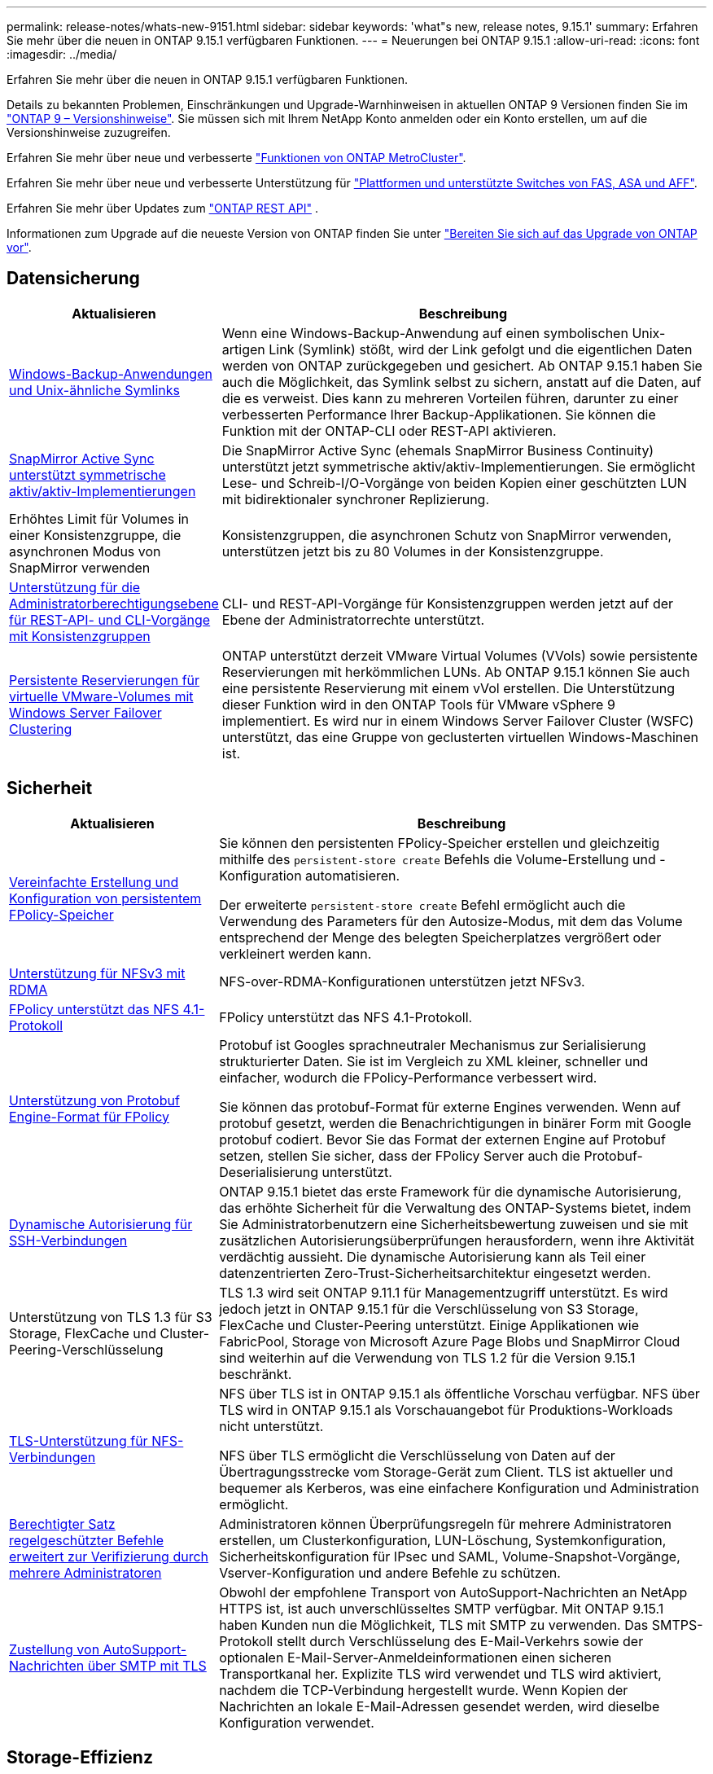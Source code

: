 ---
permalink: release-notes/whats-new-9151.html 
sidebar: sidebar 
keywords: 'what"s new, release notes, 9.15.1' 
summary: Erfahren Sie mehr über die neuen in ONTAP 9.15.1 verfügbaren Funktionen. 
---
= Neuerungen bei ONTAP 9.15.1
:allow-uri-read: 
:icons: font
:imagesdir: ../media/


[role="lead"]
Erfahren Sie mehr über die neuen in ONTAP 9.15.1 verfügbaren Funktionen.

Details zu bekannten Problemen, Einschränkungen und Upgrade-Warnhinweisen in aktuellen ONTAP 9 Versionen finden Sie im https://library.netapp.com/ecm/ecm_download_file/ECMLP2492508["ONTAP 9 – Versionshinweise"^]. Sie müssen sich mit Ihrem NetApp Konto anmelden oder ein Konto erstellen, um auf die Versionshinweise zuzugreifen.

Erfahren Sie mehr über neue und verbesserte https://docs.netapp.com/us-en/ontap-metrocluster/releasenotes/mcc-new-features.html["Funktionen von ONTAP MetroCluster"^].

Erfahren Sie mehr über neue und verbesserte Unterstützung für https://docs.netapp.com/us-en/ontap-systems/whats-new.html["Plattformen und unterstützte Switches von FAS, ASA und AFF"^].

Erfahren Sie mehr über Updates zum https://docs.netapp.com/us-en/ontap-automation/whats_new.html["ONTAP REST API"^] .

Informationen zum Upgrade auf die neueste Version von ONTAP finden Sie unter link:../upgrade/prepare.html["Bereiten Sie sich auf das Upgrade von ONTAP vor"].



== Datensicherung

[cols="30%,70%"]
|===
| Aktualisieren | Beschreibung 


 a| 
xref:../smb-admin/windows-backup-symlinks.html[Windows-Backup-Anwendungen und Unix-ähnliche Symlinks]
 a| 
Wenn eine Windows-Backup-Anwendung auf einen symbolischen Unix-artigen Link (Symlink) stößt, wird der Link gefolgt und die eigentlichen Daten werden von ONTAP zurückgegeben und gesichert. Ab ONTAP 9.15.1 haben Sie auch die Möglichkeit, das Symlink selbst zu sichern, anstatt auf die Daten, auf die es verweist. Dies kann zu mehreren Vorteilen führen, darunter zu einer verbesserten Performance Ihrer Backup-Applikationen. Sie können die Funktion mit der ONTAP-CLI oder REST-API aktivieren.



 a| 
xref:../snapmirror-active-sync/index.html[SnapMirror Active Sync unterstützt symmetrische aktiv/aktiv-Implementierungen]
 a| 
Die SnapMirror Active Sync (ehemals SnapMirror Business Continuity) unterstützt jetzt symmetrische aktiv/aktiv-Implementierungen. Sie ermöglicht Lese- und Schreib-I/O-Vorgänge von beiden Kopien einer geschützten LUN mit bidirektionaler synchroner Replizierung.



 a| 
Erhöhtes Limit für Volumes in einer Konsistenzgruppe, die asynchronen Modus von SnapMirror verwenden
 a| 
Konsistenzgruppen, die asynchronen Schutz von SnapMirror verwenden, unterstützen jetzt bis zu 80 Volumes in der Konsistenzgruppe.



 a| 
xref:../consistency-groups/configure-task.html[Unterstützung für die Administratorberechtigungsebene für REST-API- und CLI-Vorgänge mit Konsistenzgruppen]
 a| 
CLI- und REST-API-Vorgänge für Konsistenzgruppen werden jetzt auf der Ebene der Administratorrechte unterstützt.



 a| 
xref:../concepts/ontap-and-vmware.html[Persistente Reservierungen für virtuelle VMware-Volumes mit Windows Server Failover Clustering]
 a| 
ONTAP unterstützt derzeit VMware Virtual Volumes (VVols) sowie persistente Reservierungen mit herkömmlichen LUNs. Ab ONTAP 9.15.1 können Sie auch eine persistente Reservierung mit einem vVol erstellen. Die Unterstützung dieser Funktion wird in den ONTAP Tools für VMware vSphere 9 implementiert. Es wird nur in einem Windows Server Failover Cluster (WSFC) unterstützt, das eine Gruppe von geclusterten virtuellen Windows-Maschinen ist.

|===


== Sicherheit

[cols="30%,70%"]
|===
| Aktualisieren | Beschreibung 


 a| 
xref:../nas-audit/create-persistent-stores.html[Vereinfachte Erstellung und Konfiguration von persistentem FPolicy-Speicher]
 a| 
Sie können den persistenten FPolicy-Speicher erstellen und gleichzeitig mithilfe des `persistent-store create` Befehls die Volume-Erstellung und -Konfiguration automatisieren.

Der erweiterte `persistent-store create` Befehl ermöglicht auch die Verwendung des Parameters für den Autosize-Modus, mit dem das Volume entsprechend der Menge des belegten Speicherplatzes vergrößert oder verkleinert werden kann.



 a| 
xref:../nfs-rdma/index.html[Unterstützung für NFSv3 mit RDMA]
 a| 
NFS-over-RDMA-Konfigurationen unterstützen jetzt NFSv3.



 a| 
xref:../nas-audit/supported-file-operation-filter-fpolicy-nfsv4-concept.html[FPolicy unterstützt das NFS 4.1-Protokoll]
 a| 
FPolicy unterstützt das NFS 4.1-Protokoll.



 a| 
xref:../nas-audit/plan-fpolicy-external-engine-config-concept.html[Unterstützung von Protobuf Engine-Format für FPolicy]
 a| 
Protobuf ist Googles sprachneutraler Mechanismus zur Serialisierung strukturierter Daten. Sie ist im Vergleich zu XML kleiner, schneller und einfacher, wodurch die FPolicy-Performance verbessert wird.

Sie können das protobuf-Format für externe Engines verwenden. Wenn auf protobuf gesetzt, werden die Benachrichtigungen in binärer Form mit Google protobuf codiert. Bevor Sie das Format der externen Engine auf Protobuf setzen, stellen Sie sicher, dass der FPolicy Server auch die Protobuf-Deserialisierung unterstützt.



 a| 
xref:../authentication/dynamic-authorization-overview.html[Dynamische Autorisierung für SSH-Verbindungen]
 a| 
ONTAP 9.15.1 bietet das erste Framework für die dynamische Autorisierung, das erhöhte Sicherheit für die Verwaltung des ONTAP-Systems bietet, indem Sie Administratorbenutzern eine Sicherheitsbewertung zuweisen und sie mit zusätzlichen Autorisierungsüberprüfungen herausfordern, wenn ihre Aktivität verdächtig aussieht. Die dynamische Autorisierung kann als Teil einer datenzentrierten Zero-Trust-Sicherheitsarchitektur eingesetzt werden.



 a| 
Unterstützung von TLS 1.3 für S3 Storage, FlexCache und Cluster-Peering-Verschlüsselung
 a| 
TLS 1.3 wird seit ONTAP 9.11.1 für Managementzugriff unterstützt. Es wird jedoch jetzt in ONTAP 9.15.1 für die Verschlüsselung von S3 Storage, FlexCache und Cluster-Peering unterstützt. Einige Applikationen wie FabricPool, Storage von Microsoft Azure Page Blobs und SnapMirror Cloud sind weiterhin auf die Verwendung von TLS 1.2 für die Version 9.15.1 beschränkt.



 a| 
xref:../nfs-admin/tls-nfs-strong-security-concept.html[TLS-Unterstützung für NFS-Verbindungen]
 a| 
NFS über TLS ist in ONTAP 9.15.1 als öffentliche Vorschau verfügbar. NFS über TLS wird in ONTAP 9.15.1 als Vorschauangebot für Produktions-Workloads nicht unterstützt.

NFS über TLS ermöglicht die Verschlüsselung von Daten auf der Übertragungsstrecke vom Storage-Gerät zum Client. TLS ist aktueller und bequemer als Kerberos, was eine einfachere Konfiguration und Administration ermöglicht.



 a| 
xref:../multi-admin-verify/index.html#rule-protected-commands[Berechtigter Satz regelgeschützter Befehle erweitert zur Verifizierung durch mehrere Administratoren]
 a| 
Administratoren können Überprüfungsregeln für mehrere Administratoren erstellen, um Clusterkonfiguration, LUN-Löschung, Systemkonfiguration, Sicherheitskonfiguration für IPsec und SAML, Volume-Snapshot-Vorgänge, Vserver-Konfiguration und andere Befehle zu schützen.



 a| 
xref:../system-admin/requirements-autosupport-reference.html[Zustellung von AutoSupport-Nachrichten über SMTP mit TLS]
 a| 
Obwohl der empfohlene Transport von AutoSupport-Nachrichten an NetApp HTTPS ist, ist auch unverschlüsseltes SMTP verfügbar. Mit ONTAP 9.15.1 haben Kunden nun die Möglichkeit, TLS mit SMTP zu verwenden. Das SMTPS-Protokoll stellt durch Verschlüsselung des E-Mail-Verkehrs sowie der optionalen E-Mail-Server-Anmeldeinformationen einen sicheren Transportkanal her. Explizite TLS wird verwendet und TLS wird aktiviert, nachdem die TCP-Verbindung hergestellt wurde. Wenn Kopien der Nachrichten an lokale E-Mail-Adressen gesendet werden, wird dieselbe Konfiguration verwendet.

|===


== Storage-Effizienz

[cols="30%,70%"]
|===
| Aktualisieren | Beschreibung 


 a| 
xref:../volumes/determine-space-usage-volume-aggregate-concept.html[Änderungen an der Berichterstellung für Volume-Speicherplatzmetriken]
 a| 
Es wurden zwei neue Zähler eingeführt, die nur die verwendeten Metadaten anzeigen. Darüber hinaus wurden mehrere der vorhandenen Zähler angepasst, um die Metadaten zu entfernen und nur die Benutzerdaten anzuzeigen. Zusammen bieten diese Änderungen eine klarere Übersicht über die Metriken, die in die beiden Datentypen unterteilt sind. Kunden können diese Zähler für die Implementierung exaktere Chargeback-Modelle nutzen, indem sie die Metadaten vom Gesamtwert und nur unter Berücksichtigung der tatsächlichen Benutzerdaten Rabatte.



 a| 
xref:../concepts/builtin-storage-efficiency-concept.html[Storage-Effizienz mit CPU oder dediziertem Offload Processor]
 a| 
ONTAP bietet Storage-Effizienz und Data-Compaction auf den Plattformen AFF A70, AFF A90 und AFF A1K. Je nach Plattform wird die Komprimierung entweder mit der Haupt-CPU oder mit einem dedizierten Offload-Prozessor durchgeführt. Storage-Effizienz wird automatisch aktiviert und erfordert keine Konfiguration.

|===


== Verbesserungen beim Storage-Ressourcenmanagement

[cols="30%,70%"]
|===
| Aktualisieren | Beschreibung 


 a| 
xref:../flexcache-writeback/flexcache-writeback-enable-task.html[Unterstützung für FlexCache-Schreibzugriff]
 a| 
Wenn Write-Back auf dem Cache-Volume aktiviert ist, werden Schreibanforderungen an den lokalen Cache und nicht an das Ursprungs-Volume gesendet, wodurch eine bessere Performance für Edge-Computing-Umgebungen und Caches mit schreibintensiven Workloads erzielt wird.



 a| 
xref:../task_nas_file_system_analytics_enable.html[Performance-Verbesserung bei File-System-Analysen]
 a| 
ONTAP erzwingt, dass 5 bis 8 % der Kapazität eines Volumes bei der Aktivierung von Filesystem Analytics frei sein müssen, um potenzielle Performance-Probleme für Volumes und Filesystem-Analysen zu verringern.



 a| 
FlexClone Volumes Verschlüsselung
 a| 
Einem FlexClone Volume wird unabhängig vom Verschlüsselungsschlüssel des FlexVol Volumes (Host) ein dedizierter Verschlüsselungsschlüssel zugewiesen.

|===


== System Manager

[cols="30%,70%"]
|===
| Aktualisieren | Beschreibung 


 a| 
xref:../snaplock/commit-snapshot-copies-worm-concept.html[System Manager unterstützt das Konfigurieren von SnapLock Vault-Beziehungen]
 a| 
SnapLock Vault-Beziehungen können mit System Manager konfiguriert werden, wenn ONTAP 9.15.1 oder höher sowohl auf der Quelle als auch auf dem Ziel ausgeführt wird.



 a| 
xref:../task_cp_dashboard_tour.html[Performance-Verbesserungen beim Dashboard von System Manager]
 a| 
Die Informationen in der Dashboard-Ansicht „Systemzustand“, „Kapazität“, „Netzwerk“ und „Performance“ von System Manager enthalten umfassendere Beschreibungen und Verbesserungen der Performance-Metriken, mit denen Sie Latenz- oder Performance-Probleme identifizieren und beheben können.

|===


== Upgrade

[cols="30%,70%"]
|===
| Aktualisieren | Beschreibung 


 a| 
xref:../upgrade/automated-upgrade-task.html[Unterstützung von LIF-Migration zum HA-Partner-Node während automatisiertem, unterbrechungsfreiem Upgrade]
 a| 
Wenn die LIF-Migration zur anderen Batch-Gruppe während eines automatisierten unterbrechungsfreien Upgrades fehlschlägt, werden die LIFs auf den HA-Partner-Node in derselben Batch-Gruppe migriert.

|===